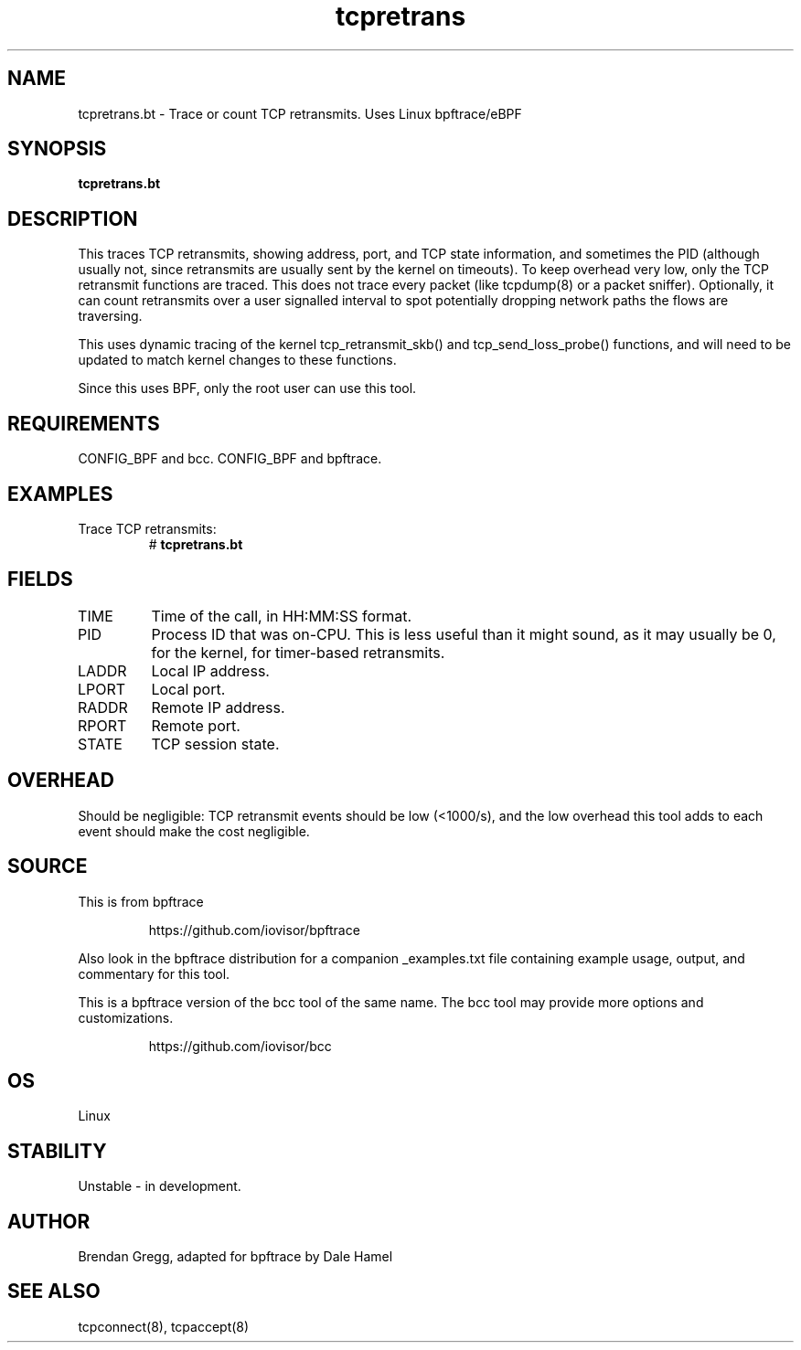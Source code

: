 .TH tcpretrans 8  "2018-11-24" "USER COMMANDS"
.SH NAME
tcpretrans.bt \- Trace or count TCP retransmits. Uses Linux bpftrace/eBPF
.SH SYNOPSIS
.B tcpretrans.bt
.SH DESCRIPTION
This traces TCP retransmits, showing address, port, and TCP state information,
and sometimes the PID (although usually not, since retransmits are usually
sent by the kernel on timeouts). To keep overhead very low, only
the TCP retransmit functions are traced. This does not trace every packet
(like tcpdump(8) or a packet sniffer). Optionally, it can count retransmits
over a user signalled interval to spot potentially dropping network paths the
flows are traversing.

This uses dynamic tracing of the kernel tcp_retransmit_skb() and
tcp_send_loss_probe() functions, and will need to be updated to
match kernel changes to these functions.

Since this uses BPF, only the root user can use this tool.
.SH REQUIREMENTS
CONFIG_BPF and bcc.
CONFIG_BPF and bpftrace.
.SH EXAMPLES
.TP
Trace TCP retransmits:
#
.B tcpretrans.bt
.TP
.SH FIELDS
.TP
TIME
Time of the call, in HH:MM:SS format.
.TP
PID
Process ID that was on-CPU. This is less useful than it might sound, as it
may usually be 0, for the kernel, for timer-based retransmits.
.TP
LADDR
Local IP address.
.TP
LPORT
Local port.
.TP
RADDR
Remote IP address.
.TP
RPORT
Remote port.
.TP
STATE
TCP session state.
.SH OVERHEAD
Should be negligible: TCP retransmit events should be low (<1000/s), and the
low overhead this tool adds to each event should make the cost negligible.
.SH SOURCE
This is from bpftrace
.IP
https://github.com/iovisor/bpftrace
.PP
Also look in the bpftrace distribution for a companion _examples.txt file
containing example usage, output, and commentary for this tool.

This is a bpftrace version of the bcc tool of the same name. The bcc tool
may provide more options and customizations.
.IP
https://github.com/iovisor/bcc
.SH OS
Linux
.SH STABILITY
Unstable - in development.
.SH AUTHOR
Brendan Gregg, adapted for bpftrace by Dale Hamel
.SH SEE ALSO
tcpconnect(8), tcpaccept(8)
